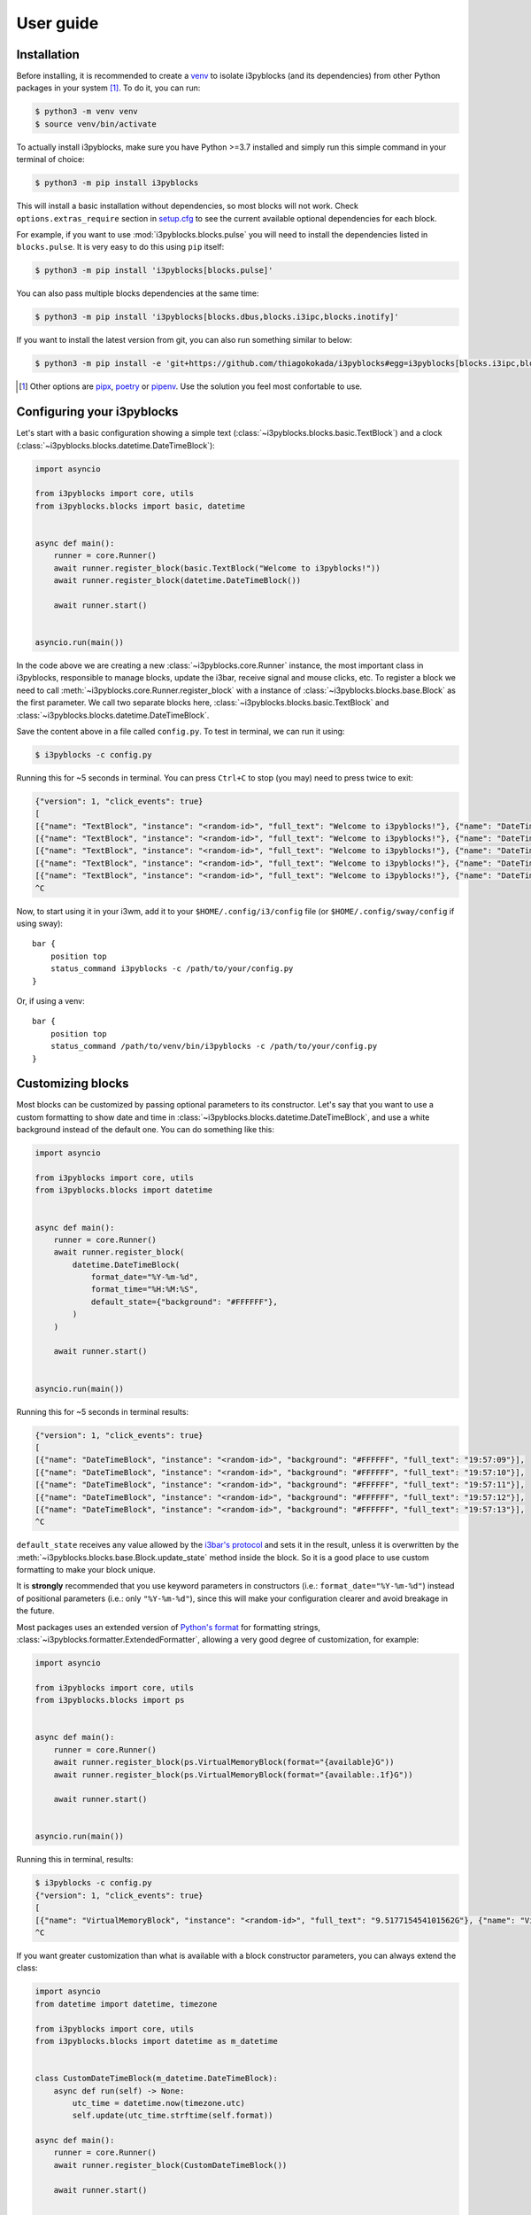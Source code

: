 User guide
==========

Installation
------------

Before installing, it is recommended to create a `venv`_ to isolate i3pyblocks
(and its dependencies) from other Python packages in your system [1]_. To do
it, you can run:

.. code-block:: sh

    $ python3 -m venv venv
    $ source venv/bin/activate

To actually install i3pyblocks, make sure you have Python >=3.7 installed and
simply run this simple command in your terminal of choice:

.. code-block:: sh

    $ python3 -m pip install i3pyblocks

This will install a basic installation without dependencies, so most blocks will
not work. Check ``options.extras_require`` section in `setup.cfg`_ to see the current
available optional dependencies for each block.

For example, if you want to use :mod:`i3pyblocks.blocks.pulse` you will need
to install the dependencies listed in ``blocks.pulse``. It is very easy to do
this using ``pip`` itself:

.. code-block:: sh

    $ python3 -m pip install 'i3pyblocks[blocks.pulse]'

You can also pass multiple blocks dependencies at the same time:

.. code-block:: sh

    $ python3 -m pip install 'i3pyblocks[blocks.dbus,blocks.i3ipc,blocks.inotify]'

If you want to install the latest version from git, you can also run something
similar to below:

.. code-block:: sh

    $ python3 -m pip install -e 'git+https://github.com/thiagokokada/i3pyblocks#egg=i3pyblocks[blocks.i3ipc,blocks.ps]'

.. seealso::

   If you're using `NixOS`_ or nixpkgs, check `nix-overlay`_ branch for an
   alternative way to install using `Nix overlays`_.

.. [1] Other options are `pipx`_, `poetry`_ or `pipenv`_. Use the solution you
    feel most confortable to use.
.. _venv:
    https://docs.python.org/3/library/venv.html
.. _pipx:
    https://pypi.org/project/pipx/
.. _poetry:
    https://python-poetry.org/
.. _pipenv:
    https://pipenv.pypa.io/en/latest/
.. _setup.cfg:
    https://github.com/thiagokokada/i3pyblocks/blob/master/setup.cfg
.. _NixOS:
    https://nixos.org/
.. _nix-overlay:
    https://github.com/thiagokokada/i3pyblocks/tree/nix-overlay
.. _Nix overlays:
    https://nixos.wiki/wiki/Overlays

Configuring your i3pyblocks
---------------------------

Let's start with a basic configuration showing a simple text
(:class:`~i3pyblocks.blocks.basic.TextBlock`) and a clock
(:class:`~i3pyblocks.blocks.datetime.DateTimeBlock`):

.. code-block:: python

    import asyncio

    from i3pyblocks import core, utils
    from i3pyblocks.blocks import basic, datetime


    async def main():
        runner = core.Runner()
        await runner.register_block(basic.TextBlock("Welcome to i3pyblocks!"))
        await runner.register_block(datetime.DateTimeBlock())

        await runner.start()


    asyncio.run(main())

In the code above we are creating a new :class:`~i3pyblocks.core.Runner`
instance, the most important class in i3pyblocks, responsible to manage
blocks, update the i3bar, receive signal and mouse clicks, etc. To register a
block we need to call :meth:`~i3pyblocks.core.Runner.register_block` with a
instance of :class:`~i3pyblocks.blocks.base.Block` as the first parameter.
We call two separate blocks here, :class:`~i3pyblocks.blocks.basic.TextBlock`
and :class:`~i3pyblocks.blocks.datetime.DateTimeBlock`.

Save the content above in a file called ``config.py``. To test in terminal,
we can run it using:

.. code-block:: sh

    $ i3pyblocks -c config.py

Running this for ~5 seconds in terminal. You can press ``Ctrl+C`` to stop (you
may) need to press twice to exit:

.. code-block:: sh

    {"version": 1, "click_events": true}
    [
    [{"name": "TextBlock", "instance": "<random-id>", "full_text": "Welcome to i3pyblocks!"}, {"name": "DateTimeBlock", "instance": "<random-id>", "full_text": "18:02:50"}],
    [{"name": "TextBlock", "instance": "<random-id>", "full_text": "Welcome to i3pyblocks!"}, {"name": "DateTimeBlock", "instance": "<random-id>", "full_text": "18:02:51"}],
    [{"name": "TextBlock", "instance": "<random-id>", "full_text": "Welcome to i3pyblocks!"}, {"name": "DateTimeBlock", "instance": "<random-id>", "full_text": "18:02:52"}],
    [{"name": "TextBlock", "instance": "<random-id>", "full_text": "Welcome to i3pyblocks!"}, {"name": "DateTimeBlock", "instance": "<random-id>", "full_text": "18:02:53"}],
    [{"name": "TextBlock", "instance": "<random-id>", "full_text": "Welcome to i3pyblocks!"}, {"name": "DateTimeBlock", "instance": "<random-id>", "full_text": "18:02:54"}],
    ^C

Now, to start using it in your i3wm, add it to your ``$HOME/.config/i3/config``
file (or ``$HOME/.config/sway/config`` if using sway)::

    bar {
        position top
        status_command i3pyblocks -c /path/to/your/config.py
    }

Or, if using a venv::

    bar {
        position top
        status_command /path/to/venv/bin/i3pyblocks -c /path/to/your/config.py
    }

Customizing blocks
------------------

Most blocks can be customized by passing optional parameters to its constructor.
Let's say that you want to use a custom formatting to show date and time in
:class:`~i3pyblocks.blocks.datetime.DateTimeBlock`, and use a white background
instead of the default one. You can do something like this:

.. code-block:: python

    import asyncio

    from i3pyblocks import core, utils
    from i3pyblocks.blocks import datetime


    async def main():
        runner = core.Runner()
        await runner.register_block(
            datetime.DateTimeBlock(
                format_date="%Y-%m-%d",
                format_time="%H:%M:%S",
                default_state={"background": "#FFFFFF"},
            )
        )

        await runner.start()


    asyncio.run(main())

Running this for ~5 seconds in terminal results:

.. code-block:: sh

    {"version": 1, "click_events": true}
    [
    [{"name": "DateTimeBlock", "instance": "<random-id>", "background": "#FFFFFF", "full_text": "19:57:09"}],
    [{"name": "DateTimeBlock", "instance": "<random-id>", "background": "#FFFFFF", "full_text": "19:57:10"}],
    [{"name": "DateTimeBlock", "instance": "<random-id>", "background": "#FFFFFF", "full_text": "19:57:11"}],
    [{"name": "DateTimeBlock", "instance": "<random-id>", "background": "#FFFFFF", "full_text": "19:57:12"}],
    [{"name": "DateTimeBlock", "instance": "<random-id>", "background": "#FFFFFF", "full_text": "19:57:13"}],
    ^C

``default_state`` receives any value allowed by the `i3bar's protocol`_ and
sets it in the result, unless it is overwritten by the
:meth:`~i3pyblocks.blocks.base.Block.update_state` method inside the block. So
it is a good place to use custom formatting to make your block unique.

It is **strongly** recommended that you use keyword parameters in constructors
(i.e.: ``format_date="%Y-%m-%d"``) instead of positional parameters
(i.e.: only ``"%Y-%m-%d"``), since this will make your configuration clearer
and avoid breakage in the future.

Most packages uses an extended version of `Python's format`_ for formatting
strings, :class:`~i3pyblocks.formatter.ExtendedFormatter`, allowing a very good
degree of customization, for example:

.. code-block:: python

    import asyncio

    from i3pyblocks import core, utils
    from i3pyblocks.blocks import ps


    async def main():
        runner = core.Runner()
        await runner.register_block(ps.VirtualMemoryBlock(format="{available}G"))
        await runner.register_block(ps.VirtualMemoryBlock(format="{available:.1f}G"))

        await runner.start()


    asyncio.run(main())

Running this in terminal, results:

.. code-block:: sh

    $ i3pyblocks -c config.py
    {"version": 1, "click_events": true}
    [
    [{"name": "VirtualMemoryBlock", "instance": "<random-id>", "full_text": "9.517715454101562G"}, {"name": "VirtualMemoryBlock", "instance": "<random-id>", "full_text": "9.5G"}],
    ^C

If you want greater customization than what is available with a block constructor
parameters, you can always extend the class:

.. code-block:: python

    import asyncio
    from datetime import datetime, timezone

    from i3pyblocks import core, utils
    from i3pyblocks.blocks import datetime as m_datetime


    class CustomDateTimeBlock(m_datetime.DateTimeBlock):
        async def run(self) -> None:
            utc_time = datetime.now(timezone.utc)
            self.update(utc_time.strftime(self.format))

    async def main():
        runner = core.Runner()
        await runner.register_block(CustomDateTimeBlock())

        await runner.start()


    asyncio.run(main())

.. _`Python's format`:
    https://pyformat.info/
.. _`i3bar's protocol`:
    https://i3wm.org/docs/i3bar-protocol.html#_blocks_in_detail

Using Pango markup
------------------

Using `Pango markup`_ allows for greater customization of text. It is basically
a simplified version of HTML, including tags that allow you to make show in
a different font, in **bold** or *italic*, increase or decrease the size, etc.

While it is possible to create the Pango markup manually, using
:func:`i3pyblocks.utils.pango_markup` make things much easier. For example:

.. code-block:: python

    import asyncio

    from i3pyblocks import core, utils, types
    from i3pyblocks.blocks import basic


    async def main():
        runner = core.Runner()
        await runner.register_block(
            basic.TextBlock(
                utils.pango_markup("Welcome to i3pyblocks!", font_size="large"),
                markup=types.MarkupText.PANGO
            )
        )

        await runner.start()


    asyncio.run(main())

Running this in terminal:

.. code-block:: sh

    $ i3pyblocks -c config.py
    {"version": 1, "click_events": true}
    [
    [{"name": "TextBlock", "instance": "<random-id>", "full_text": "<span font_size=\"large\">Welcome to i3pyblocks!</span>", "markup": "pango"}],
    ^C

Use Pango markup with the i3pyblocks placeholders to archive the same effect
even with dynamic text:

.. code-block:: python

    import asyncio

    from i3pyblocks import core, utils, types
    from i3pyblocks.blocks import ps


    async def main():
        runner = core.Runner()
        await runner.register_block(
            ps.LoadAvgBlock(
                format=utils.pango_markup("{load1}", font_weight="heavy"),
                default_state={"markup": types.MarkupText.PANGO},
            )
        )

        await runner.start()


    asyncio.run(main())

.. warning::

   The Pango markup requires a Pango font. Make sure you configured `i3bar`_ to
   use a Pango font. For example::

       font pango:Inconsolata, Icons 12

.. _Pango markup:
    https://developer.gnome.org/pango/stable/pango-Markup.html
.. _i3bar:
    https://i3wm.org/docs/userguide.html#_font

Clicks and signals
------------------

If you want some block to react to signals, you need to register them first by
passing ``signals`` parameter to :meth:`~i3pyblocks.core.Runner.register_block`:

.. code-block:: python

    import asyncio
    import signal

    from i3pyblocks import core, utils
    from i3pyblocks.blocks import datetime


    async def main():
        runner = core.Runner()
        await runner.register_block(
            datetime.DateTimeBlock(
                format_date="%Y-%m-%d",
                format_time="%H:%M:%S",
            ),
            signals=(signal.SIGUSR1, signal.SIGUSR2)
        )

        await runner.start()


    asyncio.run(main())

This only allow :class:`~i3pyblocks.blocks.datetime.DateTimeBlock` to receive
``SIGUSR1`` and ``SIGUSR2`` signals, it does not necessary handle them. Of
course, most blocks already have some default handler for them (i.e.: for most
blocks it triggers a force refresh), but in case you want something else you
can override :meth:`~i3pyblocks.blocks.base.Block.signal_handler`:

.. code-block:: python

    import asyncio
    import signal

    from i3pyblocks import core, utils
    from i3pyblocks.blocks import datetime


    class CustomDateTimeBlock(datetime.DateTimeBlock):
        async def signal_handler(self, *, sig: signal.Signals) -> None:
            if sig == signal.SIGUSR1:
                self.format = self.format_time
            elif sig == signal.SIGUSR2:
                self.format = self.format_date
            # Calling the run method here so the block is updated immediately
            self.run()

    async def main():
        runner = core.Runner()
        await runner.register_block(
            CustomDateTimeBlock(),
            signals=(signal.SIGUSR1, signal.SIGUSR2)
        )

        await runner.start()


    asyncio.run(main())

Running it and sending ``pkill -SIGUSR2 i3pyblocks`` in another terminal result in:

.. code-block:: sh

    $ i3pyblocks -c config.py
    {"version": 1, "click_events": true}
    [
    [{"name": "CustomDateTimeBlock", "instance": "<random-id>", "full_text": "21:58:27"}],
    [{"name": "CustomDateTimeBlock", "instance": "<random-id>", "full_text": "21:58:28"}],
    [{"name": "CustomDateTimeBlock", "instance": "<random-id>", "full_text": "09/18/20"}],
    [{"name": "CustomDateTimeBlock", "instance": "<random-id>", "full_text": "09/18/20"}],
    ^C

The same can be applied to mouse clicks overriding the
:meth:`~i3pyblocks.blocks.base.Block.click_handler`.

.. seealso::

   For inspiration on how to configure your i3pyblocks, look at `example.py`_
   file. It includes many examples and it is heavily commented.

.. _example.py:
    https://github.com/thiagokokada/i3pyblocks/blob/master/example.py
